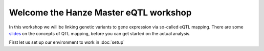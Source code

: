 Welcome the Hanze Master eQTL workshop
===================================

In this workshop we will be linking genetic variants to gene expression via so-called eQTL mapping. There are some `slides <https://drive.google.com/drive/u/1/folders/1eU1RI9GjH9IQBGPWFMGW_IBcvKado4rH>`_ on the concepts of QTL mapping, before you can get started on the actual analysis.

First let us set up our environment to work in :doc:`setup`

